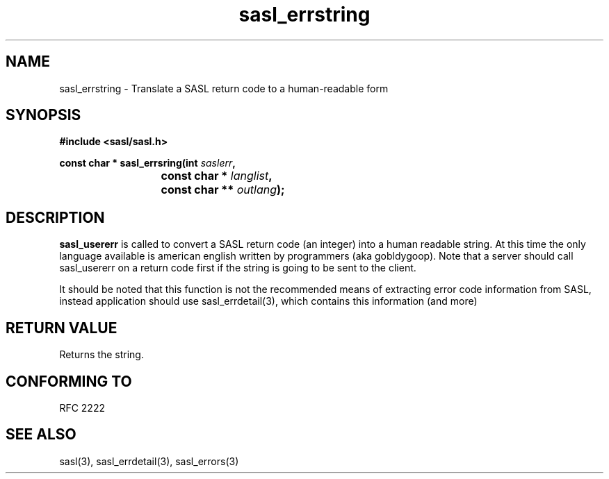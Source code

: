 .\" -*- nroff -*-
.\" 
.\" Copyright (c) 2001 Carnegie Mellon University.  All rights reserved.
.\"
.\" Redistribution and use in source and binary forms, with or without
.\" modification, are permitted provided that the following conditions
.\" are met:
.\"
.\" 1. Redistributions of source code must retain the above copyright
.\"    notice, this list of conditions and the following disclaimer. 
.\"
.\" 2. Redistributions in binary form must reproduce the above copyright
.\"    notice, this list of conditions and the following disclaimer in
.\"    the documentation and/or other materials provided with the
.\"    distribution.
.\"
.\" 3. The name "Carnegie Mellon University" must not be used to
.\"    endorse or promote products derived from this software without
.\"    prior written permission. For permission or any other legal
.\"    details, please contact  
.\"      Office of Technology Transfer
.\"      Carnegie Mellon University
.\"      5000 Forbes Avenue
.\"      Pittsburgh, PA  15213-3890
.\"      (412) 268-4387, fax: (412) 268-7395
.\"      tech-transfer@andrew.cmu.edu
.\"
.\" 4. Redistributions of any form whatsoever must retain the following
.\"    acknowledgment:
.\"    "This product includes software developed by Computing Services
.\"     at Carnegie Mellon University (http://www.cmu.edu/computing/)."
.\"
.\" CARNEGIE MELLON UNIVERSITY DISCLAIMS ALL WARRANTIES WITH REGARD TO
.\" THIS SOFTWARE, INCLUDING ALL IMPLIED WARRANTIES OF MERCHANTABILITY
.\" AND FITNESS, IN NO EVENT SHALL CARNEGIE MELLON UNIVERSITY BE LIABLE
.\" FOR ANY SPECIAL, INDIRECT OR CONSEQUENTIAL DAMAGES OR ANY DAMAGES
.\" WHATSOEVER RESULTING FROM LOSS OF USE, DATA OR PROFITS, WHETHER IN
.\" AN ACTION OF CONTRACT, NEGLIGENCE OR OTHER TORTIOUS ACTION, ARISING
.\" OUT OF OR IN CONNECTION WITH THE USE OR PERFORMANCE OF THIS SOFTWARE.
.\" 
.TH sasl_errstring "10 July 2001" SASL "SASL man pages"
.SH NAME
sasl_errstring \- Translate a SASL return code to a human-readable form


.SH SYNOPSIS
.nf
.B #include <sasl/sasl.h>

.sp
.BI "const char * sasl_errsring(int " saslerr ", "
.BI "			        const char * " langlist ", "
.BI "			        const char ** " outlang ");"

.fi
.SH DESCRIPTION

.B sasl_usererr
is called to convert a SASL return code (an integer) into a human
readable string. At this time the only language available is american
english written by programmers (aka gobldygoop).
Note that a server should call sasl_usererr on a return code first if
the string is going to be sent to the client.

It should be noted that this function is not the recommended means of
extracting error code information from SASL, instead application should
use sasl_errdetail(3), which contains this information (and more)

.PP

.SH "RETURN VALUE"
Returns the string.

.SH "CONFORMING TO"
RFC 2222
.SH "SEE ALSO"
sasl(3), sasl_errdetail(3), sasl_errors(3)

